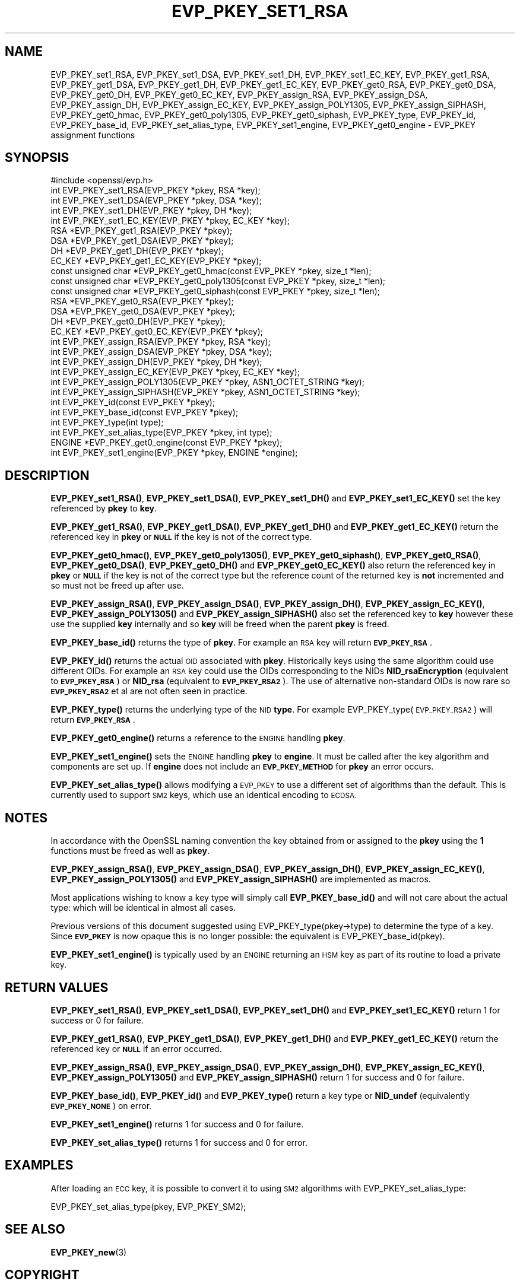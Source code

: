 .\" Automatically generated by Pod::Man 4.14 (Pod::Simple 3.43)
.\"
.\" Standard preamble:
.\" ========================================================================
.de Sp \" Vertical space (when we can't use .PP)
.if t .sp .5v
.if n .sp
..
.de Vb \" Begin verbatim text
.ft CW
.nf
.ne \\$1
..
.de Ve \" End verbatim text
.ft R
.fi
..
.\" Set up some character translations and predefined strings.  \*(-- will
.\" give an unbreakable dash, \*(PI will give pi, \*(L" will give a left
.\" double quote, and \*(R" will give a right double quote.  \*(C+ will
.\" give a nicer C++.  Capital omega is used to do unbreakable dashes and
.\" therefore won't be available.  \*(C` and \*(C' expand to `' in nroff,
.\" nothing in troff, for use with C<>.
.tr \(*W-
.ds C+ C\v'-.1v'\h'-1p'\s-2+\h'-1p'+\s0\v'.1v'\h'-1p'
.ie n \{\
.    ds -- \(*W-
.    ds PI pi
.    if (\n(.H=4u)&(1m=24u) .ds -- \(*W\h'-12u'\(*W\h'-12u'-\" diablo 10 pitch
.    if (\n(.H=4u)&(1m=20u) .ds -- \(*W\h'-12u'\(*W\h'-8u'-\"  diablo 12 pitch
.    ds L" ""
.    ds R" ""
.    ds C` ""
.    ds C' ""
'br\}
.el\{\
.    ds -- \|\(em\|
.    ds PI \(*p
.    ds L" ``
.    ds R" ''
.    ds C`
.    ds C'
'br\}
.\"
.\" Escape single quotes in literal strings from groff's Unicode transform.
.ie \n(.g .ds Aq \(aq
.el       .ds Aq '
.\"
.\" If the F register is >0, we'll generate index entries on stderr for
.\" titles (.TH), headers (.SH), subsections (.SS), items (.Ip), and index
.\" entries marked with X<> in POD.  Of course, you'll have to process the
.\" output yourself in some meaningful fashion.
.\"
.\" Avoid warning from groff about undefined register 'F'.
.de IX
..
.nr rF 0
.if \n(.g .if rF .nr rF 1
.if (\n(rF:(\n(.g==0)) \{\
.    if \nF \{\
.        de IX
.        tm Index:\\$1\t\\n%\t"\\$2"
..
.        if !\nF==2 \{\
.            nr % 0
.            nr F 2
.        \}
.    \}
.\}
.rr rF
.\"
.\" Accent mark definitions (@(#)ms.acc 1.5 88/02/08 SMI; from UCB 4.2).
.\" Fear.  Run.  Save yourself.  No user-serviceable parts.
.    \" fudge factors for nroff and troff
.if n \{\
.    ds #H 0
.    ds #V .8m
.    ds #F .3m
.    ds #[ \f1
.    ds #] \fP
.\}
.if t \{\
.    ds #H ((1u-(\\\\n(.fu%2u))*.13m)
.    ds #V .6m
.    ds #F 0
.    ds #[ \&
.    ds #] \&
.\}
.    \" simple accents for nroff and troff
.if n \{\
.    ds ' \&
.    ds ` \&
.    ds ^ \&
.    ds , \&
.    ds ~ ~
.    ds /
.\}
.if t \{\
.    ds ' \\k:\h'-(\\n(.wu*8/10-\*(#H)'\'\h"|\\n:u"
.    ds ` \\k:\h'-(\\n(.wu*8/10-\*(#H)'\`\h'|\\n:u'
.    ds ^ \\k:\h'-(\\n(.wu*10/11-\*(#H)'^\h'|\\n:u'
.    ds , \\k:\h'-(\\n(.wu*8/10)',\h'|\\n:u'
.    ds ~ \\k:\h'-(\\n(.wu-\*(#H-.1m)'~\h'|\\n:u'
.    ds / \\k:\h'-(\\n(.wu*8/10-\*(#H)'\z\(sl\h'|\\n:u'
.\}
.    \" troff and (daisy-wheel) nroff accents
.ds : \\k:\h'-(\\n(.wu*8/10-\*(#H+.1m+\*(#F)'\v'-\*(#V'\z.\h'.2m+\*(#F'.\h'|\\n:u'\v'\*(#V'
.ds 8 \h'\*(#H'\(*b\h'-\*(#H'
.ds o \\k:\h'-(\\n(.wu+\w'\(de'u-\*(#H)/2u'\v'-.3n'\*(#[\z\(de\v'.3n'\h'|\\n:u'\*(#]
.ds d- \h'\*(#H'\(pd\h'-\w'~'u'\v'-.25m'\f2\(hy\fP\v'.25m'\h'-\*(#H'
.ds D- D\\k:\h'-\w'D'u'\v'-.11m'\z\(hy\v'.11m'\h'|\\n:u'
.ds th \*(#[\v'.3m'\s+1I\s-1\v'-.3m'\h'-(\w'I'u*2/3)'\s-1o\s+1\*(#]
.ds Th \*(#[\s+2I\s-2\h'-\w'I'u*3/5'\v'-.3m'o\v'.3m'\*(#]
.ds ae a\h'-(\w'a'u*4/10)'e
.ds Ae A\h'-(\w'A'u*4/10)'E
.    \" corrections for vroff
.if v .ds ~ \\k:\h'-(\\n(.wu*9/10-\*(#H)'\s-2\u~\d\s+2\h'|\\n:u'
.if v .ds ^ \\k:\h'-(\\n(.wu*10/11-\*(#H)'\v'-.4m'^\v'.4m'\h'|\\n:u'
.    \" for low resolution devices (crt and lpr)
.if \n(.H>23 .if \n(.V>19 \
\{\
.    ds : e
.    ds 8 ss
.    ds o a
.    ds d- d\h'-1'\(ga
.    ds D- D\h'-1'\(hy
.    ds th \o'bp'
.    ds Th \o'LP'
.    ds ae ae
.    ds Ae AE
.\}
.rm #[ #] #H #V #F C
.\" ========================================================================
.\"
.IX Title "EVP_PKEY_SET1_RSA 3"
.TH EVP_PKEY_SET1_RSA 3 "2022-03-15" "1.1.1n" "OpenSSL"
.\" For nroff, turn off justification.  Always turn off hyphenation; it makes
.\" way too many mistakes in technical documents.
.if n .ad l
.nh
.SH "NAME"
EVP_PKEY_set1_RSA, EVP_PKEY_set1_DSA, EVP_PKEY_set1_DH, EVP_PKEY_set1_EC_KEY, EVP_PKEY_get1_RSA, EVP_PKEY_get1_DSA, EVP_PKEY_get1_DH, EVP_PKEY_get1_EC_KEY, EVP_PKEY_get0_RSA, EVP_PKEY_get0_DSA, EVP_PKEY_get0_DH, EVP_PKEY_get0_EC_KEY, EVP_PKEY_assign_RSA, EVP_PKEY_assign_DSA, EVP_PKEY_assign_DH, EVP_PKEY_assign_EC_KEY, EVP_PKEY_assign_POLY1305, EVP_PKEY_assign_SIPHASH, EVP_PKEY_get0_hmac, EVP_PKEY_get0_poly1305, EVP_PKEY_get0_siphash, EVP_PKEY_type, EVP_PKEY_id, EVP_PKEY_base_id, EVP_PKEY_set_alias_type, EVP_PKEY_set1_engine, EVP_PKEY_get0_engine \- EVP_PKEY assignment functions
.SH "SYNOPSIS"
.IX Header "SYNOPSIS"
.Vb 1
\& #include <openssl/evp.h>
\&
\& int EVP_PKEY_set1_RSA(EVP_PKEY *pkey, RSA *key);
\& int EVP_PKEY_set1_DSA(EVP_PKEY *pkey, DSA *key);
\& int EVP_PKEY_set1_DH(EVP_PKEY *pkey, DH *key);
\& int EVP_PKEY_set1_EC_KEY(EVP_PKEY *pkey, EC_KEY *key);
\&
\& RSA *EVP_PKEY_get1_RSA(EVP_PKEY *pkey);
\& DSA *EVP_PKEY_get1_DSA(EVP_PKEY *pkey);
\& DH *EVP_PKEY_get1_DH(EVP_PKEY *pkey);
\& EC_KEY *EVP_PKEY_get1_EC_KEY(EVP_PKEY *pkey);
\&
\& const unsigned char *EVP_PKEY_get0_hmac(const EVP_PKEY *pkey, size_t *len);
\& const unsigned char *EVP_PKEY_get0_poly1305(const EVP_PKEY *pkey, size_t *len);
\& const unsigned char *EVP_PKEY_get0_siphash(const EVP_PKEY *pkey, size_t *len);
\& RSA *EVP_PKEY_get0_RSA(EVP_PKEY *pkey);
\& DSA *EVP_PKEY_get0_DSA(EVP_PKEY *pkey);
\& DH *EVP_PKEY_get0_DH(EVP_PKEY *pkey);
\& EC_KEY *EVP_PKEY_get0_EC_KEY(EVP_PKEY *pkey);
\&
\& int EVP_PKEY_assign_RSA(EVP_PKEY *pkey, RSA *key);
\& int EVP_PKEY_assign_DSA(EVP_PKEY *pkey, DSA *key);
\& int EVP_PKEY_assign_DH(EVP_PKEY *pkey, DH *key);
\& int EVP_PKEY_assign_EC_KEY(EVP_PKEY *pkey, EC_KEY *key);
\& int EVP_PKEY_assign_POLY1305(EVP_PKEY *pkey, ASN1_OCTET_STRING *key);
\& int EVP_PKEY_assign_SIPHASH(EVP_PKEY *pkey, ASN1_OCTET_STRING *key);
\&
\& int EVP_PKEY_id(const EVP_PKEY *pkey);
\& int EVP_PKEY_base_id(const EVP_PKEY *pkey);
\& int EVP_PKEY_type(int type);
\& int EVP_PKEY_set_alias_type(EVP_PKEY *pkey, int type);
\&
\& ENGINE *EVP_PKEY_get0_engine(const EVP_PKEY *pkey);
\& int EVP_PKEY_set1_engine(EVP_PKEY *pkey, ENGINE *engine);
.Ve
.SH "DESCRIPTION"
.IX Header "DESCRIPTION"
\&\fBEVP_PKEY_set1_RSA()\fR, \fBEVP_PKEY_set1_DSA()\fR, \fBEVP_PKEY_set1_DH()\fR and
\&\fBEVP_PKEY_set1_EC_KEY()\fR set the key referenced by \fBpkey\fR to \fBkey\fR.
.PP
\&\fBEVP_PKEY_get1_RSA()\fR, \fBEVP_PKEY_get1_DSA()\fR, \fBEVP_PKEY_get1_DH()\fR and
\&\fBEVP_PKEY_get1_EC_KEY()\fR return the referenced key in \fBpkey\fR or
\&\fB\s-1NULL\s0\fR if the key is not of the correct type.
.PP
\&\fBEVP_PKEY_get0_hmac()\fR, \fBEVP_PKEY_get0_poly1305()\fR, \fBEVP_PKEY_get0_siphash()\fR,
\&\fBEVP_PKEY_get0_RSA()\fR, \fBEVP_PKEY_get0_DSA()\fR, \fBEVP_PKEY_get0_DH()\fR
and \fBEVP_PKEY_get0_EC_KEY()\fR also return the referenced key in \fBpkey\fR or \fB\s-1NULL\s0\fR
if the key is not of the correct type but the reference count of the
returned key is \fBnot\fR incremented and so must not be freed up after use.
.PP
\&\fBEVP_PKEY_assign_RSA()\fR, \fBEVP_PKEY_assign_DSA()\fR, \fBEVP_PKEY_assign_DH()\fR,
\&\fBEVP_PKEY_assign_EC_KEY()\fR, \fBEVP_PKEY_assign_POLY1305()\fR and
\&\fBEVP_PKEY_assign_SIPHASH()\fR also set the referenced key to \fBkey\fR
however these use the supplied \fBkey\fR internally and so \fBkey\fR
will be freed when the parent \fBpkey\fR is freed.
.PP
\&\fBEVP_PKEY_base_id()\fR returns the type of \fBpkey\fR. For example
an \s-1RSA\s0 key will return \fB\s-1EVP_PKEY_RSA\s0\fR.
.PP
\&\fBEVP_PKEY_id()\fR returns the actual \s-1OID\s0 associated with \fBpkey\fR. Historically keys
using the same algorithm could use different OIDs. For example an \s-1RSA\s0 key could
use the OIDs corresponding to the NIDs \fBNID_rsaEncryption\fR (equivalent to
\&\fB\s-1EVP_PKEY_RSA\s0\fR) or \fBNID_rsa\fR (equivalent to \fB\s-1EVP_PKEY_RSA2\s0\fR). The use of
alternative non-standard OIDs is now rare so \fB\s-1EVP_PKEY_RSA2\s0\fR et al are not
often seen in practice.
.PP
\&\fBEVP_PKEY_type()\fR returns the underlying type of the \s-1NID\s0 \fBtype\fR. For example
EVP_PKEY_type(\s-1EVP_PKEY_RSA2\s0) will return \fB\s-1EVP_PKEY_RSA\s0\fR.
.PP
\&\fBEVP_PKEY_get0_engine()\fR returns a reference to the \s-1ENGINE\s0 handling \fBpkey\fR.
.PP
\&\fBEVP_PKEY_set1_engine()\fR sets the \s-1ENGINE\s0 handling \fBpkey\fR to \fBengine\fR. It
must be called after the key algorithm and components are set up.
If \fBengine\fR does not include an \fB\s-1EVP_PKEY_METHOD\s0\fR for \fBpkey\fR an
error occurs.
.PP
\&\fBEVP_PKEY_set_alias_type()\fR allows modifying a \s-1EVP_PKEY\s0 to use a
different set of algorithms than the default. This is currently used
to support \s-1SM2\s0 keys, which use an identical encoding to \s-1ECDSA.\s0
.SH "NOTES"
.IX Header "NOTES"
In accordance with the OpenSSL naming convention the key obtained
from or assigned to the \fBpkey\fR using the \fB1\fR functions must be
freed as well as \fBpkey\fR.
.PP
\&\fBEVP_PKEY_assign_RSA()\fR, \fBEVP_PKEY_assign_DSA()\fR, \fBEVP_PKEY_assign_DH()\fR,
\&\fBEVP_PKEY_assign_EC_KEY()\fR, \fBEVP_PKEY_assign_POLY1305()\fR
and \fBEVP_PKEY_assign_SIPHASH()\fR are implemented as macros.
.PP
Most applications wishing to know a key type will simply call
\&\fBEVP_PKEY_base_id()\fR and will not care about the actual type:
which will be identical in almost all cases.
.PP
Previous versions of this document suggested using EVP_PKEY_type(pkey\->type)
to determine the type of a key. Since \fB\s-1EVP_PKEY\s0\fR is now opaque this
is no longer possible: the equivalent is EVP_PKEY_base_id(pkey).
.PP
\&\fBEVP_PKEY_set1_engine()\fR is typically used by an \s-1ENGINE\s0 returning an \s-1HSM\s0
key as part of its routine to load a private key.
.SH "RETURN VALUES"
.IX Header "RETURN VALUES"
\&\fBEVP_PKEY_set1_RSA()\fR, \fBEVP_PKEY_set1_DSA()\fR, \fBEVP_PKEY_set1_DH()\fR and
\&\fBEVP_PKEY_set1_EC_KEY()\fR return 1 for success or 0 for failure.
.PP
\&\fBEVP_PKEY_get1_RSA()\fR, \fBEVP_PKEY_get1_DSA()\fR, \fBEVP_PKEY_get1_DH()\fR and
\&\fBEVP_PKEY_get1_EC_KEY()\fR return the referenced key or \fB\s-1NULL\s0\fR if
an error occurred.
.PP
\&\fBEVP_PKEY_assign_RSA()\fR, \fBEVP_PKEY_assign_DSA()\fR, \fBEVP_PKEY_assign_DH()\fR,
\&\fBEVP_PKEY_assign_EC_KEY()\fR, \fBEVP_PKEY_assign_POLY1305()\fR
and \fBEVP_PKEY_assign_SIPHASH()\fR return 1 for success and 0 for failure.
.PP
\&\fBEVP_PKEY_base_id()\fR, \fBEVP_PKEY_id()\fR and \fBEVP_PKEY_type()\fR return a key
type or \fBNID_undef\fR (equivalently \fB\s-1EVP_PKEY_NONE\s0\fR) on error.
.PP
\&\fBEVP_PKEY_set1_engine()\fR returns 1 for success and 0 for failure.
.PP
\&\fBEVP_PKEY_set_alias_type()\fR returns 1 for success and 0 for error.
.SH "EXAMPLES"
.IX Header "EXAMPLES"
After loading an \s-1ECC\s0 key, it is possible to convert it to using \s-1SM2\s0
algorithms with EVP_PKEY_set_alias_type:
.PP
.Vb 1
\& EVP_PKEY_set_alias_type(pkey, EVP_PKEY_SM2);
.Ve
.SH "SEE ALSO"
.IX Header "SEE ALSO"
\&\fBEVP_PKEY_new\fR\|(3)
.SH "COPYRIGHT"
.IX Header "COPYRIGHT"
Copyright 2002\-2019 The OpenSSL Project Authors. All Rights Reserved.
.PP
Licensed under the OpenSSL license (the \*(L"License\*(R").  You may not use
this file except in compliance with the License.  You can obtain a copy
in the file \s-1LICENSE\s0 in the source distribution or at
<https://www.openssl.org/source/license.html>.
